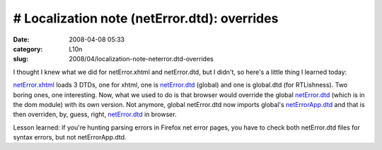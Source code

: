 # Localization note (netError.dtd): overrides
#############################################
:date: 2008-04-08 05:33
:category: L10n
:slug: 2008/04/localization-note-neterror.dtd-overrides

I thought I knew what we did for netError.xhtml and netError.dtd, but I didn't, so here's a little thing I learned today:

`netError.xhtml <http://mxr.mozilla.org/mozilla/source/docshell/resources/content/netError.xhtml>`__ loads 3 DTDs, one for xhtml, one is `netError.dtd <http://mxr.mozilla.org/mozilla/source/dom/locales/en-US/chrome/netError.dtd>`__ (global) and one is global.dtd (for RTLishness). Two boring ones, one interesting. Now, what we used to do is that browser would override the global `netError.dtd <http://mxr.mozilla.org/mozilla/source/dom/locales/en-US/chrome/netError.dtd>`__ (which is in the dom module) with its own version. Not anymore, global netError.dtd now imports global's `netErrorApp.dtd <http://mxr.mozilla.org/mozilla/source/dom/locales/en-US/chrome/netErrorApp.dtd>`__ and that is then overriden, by, guess, right, `netError.dtd <http://mxr.mozilla.org/mozilla/source/browser/locales/en-US/chrome/overrides/netError.dtd>`__ in browser.

Lesson learned: if you're hunting parsing errors in Firefox net error pages, you have to check both netError.dtd files for syntax errors, but not netErrorApp.dtd.

